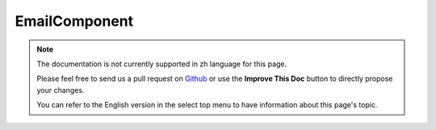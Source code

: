 EmailComponent
##############

.. note::
    The documentation is not currently supported in zh language for this page.

    Please feel free to send us a pull request on
    `Github <https://github.com/cakephp/docs>`_ or use the **Improve This Doc**
    button to directly propose your changes.

    You can refer to the English version in the select top menu to have
    information about this page's topic.

.. meta::
    :title lang=zh: EmailComponent
    :keywords lang=zh: component subject,component delivery,php class,template layout,custom headers,template method,filenames,alias,lib,array,email,migration,attachments,elements,sun
